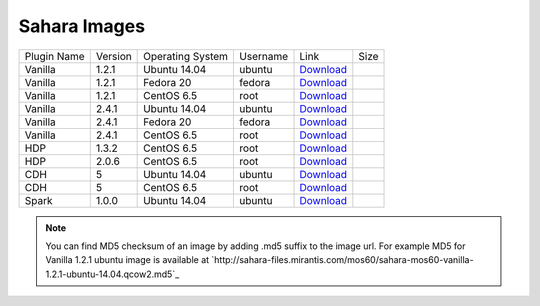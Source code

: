 

.. _sahara-images:

Sahara Images
-------------

+-------------+---------+------------------+------------+----------------------------------------------------------------------------------------------------+------+
| Plugin Name | Version | Operating System | Username   | Link                                                                                               | Size |
+-------------+---------+------------------+------------+----------------------------------------------------------------------------------------------------+------+
| Vanilla     | 1.2.1   | Ubuntu 14.04     | ubuntu     | `Download <http://sahara-files.mirantis.com/mos60/sahara-mos60-vanilla-1.2.1-ubuntu-14.04.qcow2>`_ |      |
+-------------+---------+------------------+------------+----------------------------------------------------------------------------------------------------+------+
| Vanilla     | 1.2.1   | Fedora 20        | fedora     | `Download <http://sahara-files.mirantis.com/mos60/sahara-mos60-vanilla-1.2.1-fedora-20.qcow2>`_    |      |
+-------------+---------+------------------+------------+----------------------------------------------------------------------------------------------------+------+
| Vanilla     | 1.2.1   | CentOS 6.5       | root       | `Download <http://sahara-files.mirantis.com/mos60/sahara-mos60-vanilla-1.2.1-centos-6.5.qcow2>`_   |      |
+-------------+---------+------------------+------------+----------------------------------------------------------------------------------------------------+------+
| Vanilla     | 2.4.1   | Ubuntu 14.04     | ubuntu     | `Download <http://sahara-files.mirantis.com/mos60/sahara-mos60-vanilla-2.4.1-ubuntu-14.04.qcow2>`_ |      |
+-------------+---------+------------------+------------+----------------------------------------------------------------------------------------------------+------+
| Vanilla     | 2.4.1   | Fedora 20        | fedora     | `Download <http://sahara-files.mirantis.com/mos60/sahara-mos60-vanilla-2.4.1-fedora-20.qcow2>`_    |      |
+-------------+---------+------------------+------------+----------------------------------------------------------------------------------------------------+------+
| Vanilla     | 2.4.1   | CentOS 6.5       | root       | `Download <http://sahara-files.mirantis.com/mos60/sahara-mos60-vanilla-2.4.1-centos-6.5.qcow2>`_   |      |
+-------------+---------+------------------+------------+----------------------------------------------------------------------------------------------------+------+
| HDP         | 1.3.2   | CentOS 6.5       | root       | `Download <http://sahara-files.mirantis.com/mos60/sahara-mos60-hdp-1.3.2-centos-6.5.qcow2>`_       |      |
+-------------+---------+------------------+------------+----------------------------------------------------------------------------------------------------+------+
| HDP         | 2.0.6   | CentOS 6.5       | root       | `Download <http://sahara-files.mirantis.com/mos60/sahara-mos60-hdp-2.0.6-centos-6.5.qcow2>`_       |      |
+-------------+---------+------------------+------------+----------------------------------------------------------------------------------------------------+------+
| CDH         | 5       | Ubuntu 14.04     | ubuntu     | `Download <http://sahara-files.mirantis.com/mos60/sahara-mos60-cdh-5-ubuntu-14.04.qcow2>`_         |      |
+-------------+---------+------------------+------------+----------------------------------------------------------------------------------------------------+------+
| CDH         | 5       | CentOS 6.5       | root       | `Download <http://sahara-files.mirantis.com/mos60/sahara-mos60-cdh-5-centos-6.5.qcow2>`_           |      |
+-------------+---------+------------------+------------+----------------------------------------------------------------------------------------------------+------+
| Spark       | 1.0.0   | Ubuntu 14.04     | ubuntu     | `Download <http://sahara-files.mirantis.com/mos60/sahara-mos60-spark-1.0.0-ubuntu-14.04.qcow2>`_   |      |
+-------------+---------+------------------+------------+----------------------------------------------------------------------------------------------------+------+

.. note::
    You can find MD5 checksum of an image by adding .md5 suffix to the image 
    url. For example MD5 for Vanilla 1.2.1 ubuntu image is available at
    `http://sahara-files.mirantis.com/mos60/sahara-mos60-vanilla-1.2.1-ubuntu-14.04.qcow2.md5`_